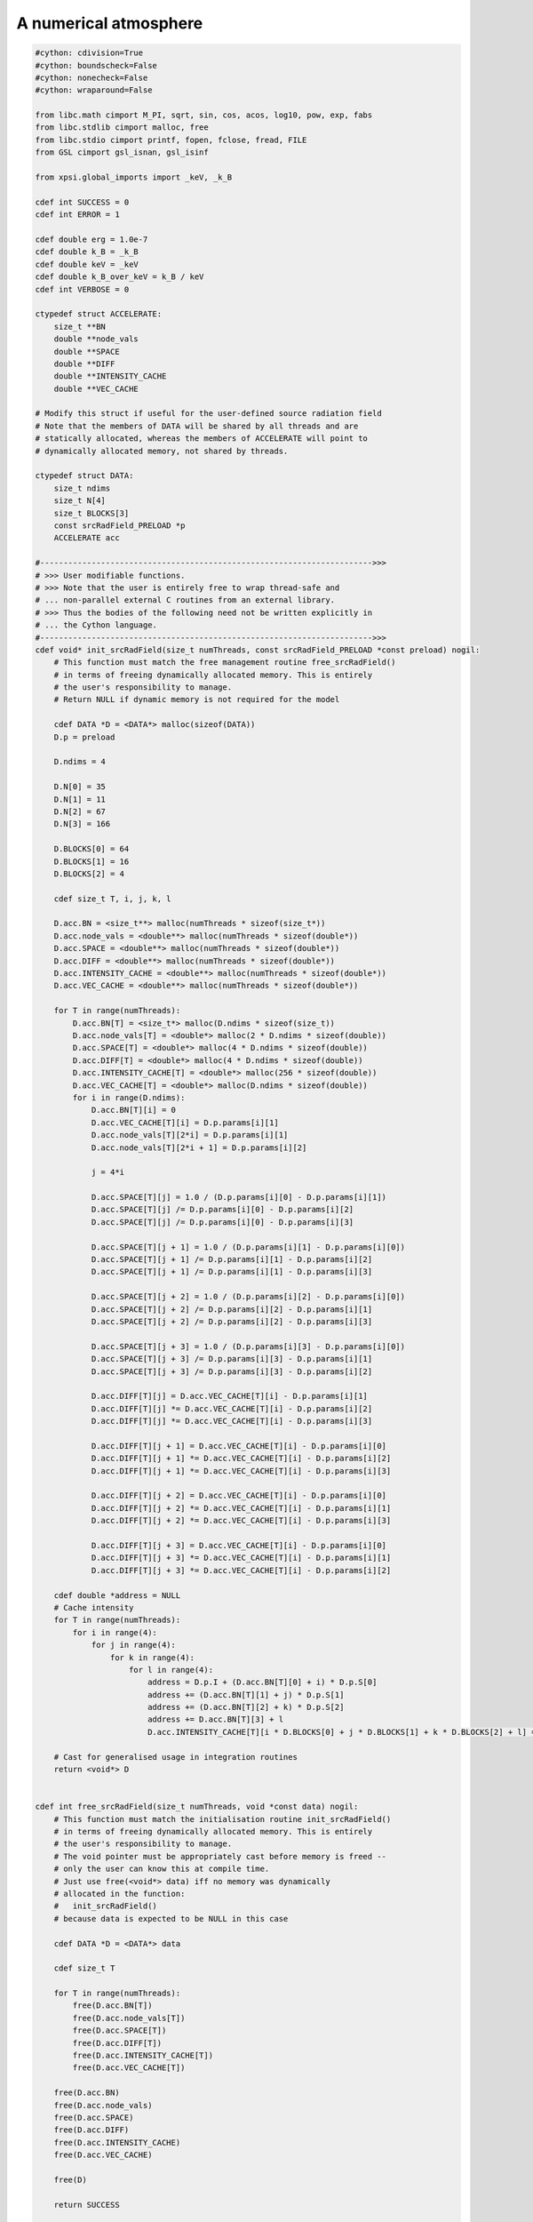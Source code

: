 .. _numerical_atmosphere:

A numerical atmosphere
======================

.. code-block:: cython

    #cython: cdivision=True
    #cython: boundscheck=False
    #cython: nonecheck=False
    #cython: wraparound=False

    from libc.math cimport M_PI, sqrt, sin, cos, acos, log10, pow, exp, fabs
    from libc.stdlib cimport malloc, free
    from libc.stdio cimport printf, fopen, fclose, fread, FILE
    from GSL cimport gsl_isnan, gsl_isinf

    from xpsi.global_imports import _keV, _k_B

    cdef int SUCCESS = 0
    cdef int ERROR = 1

    cdef double erg = 1.0e-7
    cdef double k_B = _k_B
    cdef double keV = _keV
    cdef double k_B_over_keV = k_B / keV
    cdef int VERBOSE = 0

    ctypedef struct ACCELERATE:
        size_t **BN
        double **node_vals
        double **SPACE
        double **DIFF
        double **INTENSITY_CACHE
        double **VEC_CACHE

    # Modify this struct if useful for the user-defined source radiation field
    # Note that the members of DATA will be shared by all threads and are
    # statically allocated, whereas the members of ACCELERATE will point to
    # dynamically allocated memory, not shared by threads.

    ctypedef struct DATA:
        size_t ndims
        size_t N[4]
        size_t BLOCKS[3]
        const srcRadField_PRELOAD *p
        ACCELERATE acc

    #----------------------------------------------------------------------->>>
    # >>> User modifiable functions.
    # >>> Note that the user is entirely free to wrap thread-safe and
    # ... non-parallel external C routines from an external library.
    # >>> Thus the bodies of the following need not be written explicitly in
    # ... the Cython language.
    #----------------------------------------------------------------------->>>
    cdef void* init_srcRadField(size_t numThreads, const srcRadField_PRELOAD *const preload) nogil:
        # This function must match the free management routine free_srcRadField()
        # in terms of freeing dynamically allocated memory. This is entirely
        # the user's responsibility to manage.
        # Return NULL if dynamic memory is not required for the model

        cdef DATA *D = <DATA*> malloc(sizeof(DATA))
        D.p = preload

        D.ndims = 4

        D.N[0] = 35
        D.N[1] = 11
        D.N[2] = 67
        D.N[3] = 166

        D.BLOCKS[0] = 64
        D.BLOCKS[1] = 16
        D.BLOCKS[2] = 4

        cdef size_t T, i, j, k, l

        D.acc.BN = <size_t**> malloc(numThreads * sizeof(size_t*))
        D.acc.node_vals = <double**> malloc(numThreads * sizeof(double*))
        D.acc.SPACE = <double**> malloc(numThreads * sizeof(double*))
        D.acc.DIFF = <double**> malloc(numThreads * sizeof(double*))
        D.acc.INTENSITY_CACHE = <double**> malloc(numThreads * sizeof(double*))
        D.acc.VEC_CACHE = <double**> malloc(numThreads * sizeof(double*))

        for T in range(numThreads):
            D.acc.BN[T] = <size_t*> malloc(D.ndims * sizeof(size_t))
            D.acc.node_vals[T] = <double*> malloc(2 * D.ndims * sizeof(double))
            D.acc.SPACE[T] = <double*> malloc(4 * D.ndims * sizeof(double))
            D.acc.DIFF[T] = <double*> malloc(4 * D.ndims * sizeof(double))
            D.acc.INTENSITY_CACHE[T] = <double*> malloc(256 * sizeof(double))
            D.acc.VEC_CACHE[T] = <double*> malloc(D.ndims * sizeof(double))
            for i in range(D.ndims):
                D.acc.BN[T][i] = 0
                D.acc.VEC_CACHE[T][i] = D.p.params[i][1]
                D.acc.node_vals[T][2*i] = D.p.params[i][1]
                D.acc.node_vals[T][2*i + 1] = D.p.params[i][2]

                j = 4*i

                D.acc.SPACE[T][j] = 1.0 / (D.p.params[i][0] - D.p.params[i][1])
                D.acc.SPACE[T][j] /= D.p.params[i][0] - D.p.params[i][2]
                D.acc.SPACE[T][j] /= D.p.params[i][0] - D.p.params[i][3]

                D.acc.SPACE[T][j + 1] = 1.0 / (D.p.params[i][1] - D.p.params[i][0])
                D.acc.SPACE[T][j + 1] /= D.p.params[i][1] - D.p.params[i][2]
                D.acc.SPACE[T][j + 1] /= D.p.params[i][1] - D.p.params[i][3]

                D.acc.SPACE[T][j + 2] = 1.0 / (D.p.params[i][2] - D.p.params[i][0])
                D.acc.SPACE[T][j + 2] /= D.p.params[i][2] - D.p.params[i][1]
                D.acc.SPACE[T][j + 2] /= D.p.params[i][2] - D.p.params[i][3]

                D.acc.SPACE[T][j + 3] = 1.0 / (D.p.params[i][3] - D.p.params[i][0])
                D.acc.SPACE[T][j + 3] /= D.p.params[i][3] - D.p.params[i][1]
                D.acc.SPACE[T][j + 3] /= D.p.params[i][3] - D.p.params[i][2]

                D.acc.DIFF[T][j] = D.acc.VEC_CACHE[T][i] - D.p.params[i][1]
                D.acc.DIFF[T][j] *= D.acc.VEC_CACHE[T][i] - D.p.params[i][2]
                D.acc.DIFF[T][j] *= D.acc.VEC_CACHE[T][i] - D.p.params[i][3]

                D.acc.DIFF[T][j + 1] = D.acc.VEC_CACHE[T][i] - D.p.params[i][0]
                D.acc.DIFF[T][j + 1] *= D.acc.VEC_CACHE[T][i] - D.p.params[i][2]
                D.acc.DIFF[T][j + 1] *= D.acc.VEC_CACHE[T][i] - D.p.params[i][3]

                D.acc.DIFF[T][j + 2] = D.acc.VEC_CACHE[T][i] - D.p.params[i][0]
                D.acc.DIFF[T][j + 2] *= D.acc.VEC_CACHE[T][i] - D.p.params[i][1]
                D.acc.DIFF[T][j + 2] *= D.acc.VEC_CACHE[T][i] - D.p.params[i][3]

                D.acc.DIFF[T][j + 3] = D.acc.VEC_CACHE[T][i] - D.p.params[i][0]
                D.acc.DIFF[T][j + 3] *= D.acc.VEC_CACHE[T][i] - D.p.params[i][1]
                D.acc.DIFF[T][j + 3] *= D.acc.VEC_CACHE[T][i] - D.p.params[i][2]

        cdef double *address = NULL
        # Cache intensity
        for T in range(numThreads):
            for i in range(4):
                for j in range(4):
                    for k in range(4):
                        for l in range(4):
                            address = D.p.I + (D.acc.BN[T][0] + i) * D.p.S[0]
                            address += (D.acc.BN[T][1] + j) * D.p.S[1]
                            address += (D.acc.BN[T][2] + k) * D.p.S[2]
                            address += D.acc.BN[T][3] + l
                            D.acc.INTENSITY_CACHE[T][i * D.BLOCKS[0] + j * D.BLOCKS[1] + k * D.BLOCKS[2] + l] = address[0]

        # Cast for generalised usage in integration routines
        return <void*> D


    cdef int free_srcRadField(size_t numThreads, void *const data) nogil:
        # This function must match the initialisation routine init_srcRadField()
        # in terms of freeing dynamically allocated memory. This is entirely
        # the user's responsibility to manage.
        # The void pointer must be appropriately cast before memory is freed --
        # only the user can know this at compile time.
        # Just use free(<void*> data) iff no memory was dynamically
        # allocated in the function:
        #   init_srcRadField()
        # because data is expected to be NULL in this case

        cdef DATA *D = <DATA*> data

        cdef size_t T

        for T in range(numThreads):
            free(D.acc.BN[T])
            free(D.acc.node_vals[T])
            free(D.acc.SPACE[T])
            free(D.acc.DIFF[T])
            free(D.acc.INTENSITY_CACHE[T])
            free(D.acc.VEC_CACHE[T])

        free(D.acc.BN)
        free(D.acc.node_vals)
        free(D.acc.SPACE)
        free(D.acc.DIFF)
        free(D.acc.INTENSITY_CACHE)
        free(D.acc.VEC_CACHE)

        free(D)

        return SUCCESS

    #----------------------------------------------------------------------->>>
    # >>> Cubic polynomial interpolation.
    # >>> Improve acceleration properties... i.e. do not recompute numerical
    # ... weights or re-read intensities if not necessary.
    #----------------------------------------------------------------------->>>
    cdef double eval_srcRadField(size_t THREAD,
                                 double E,
                                 double mu,
                                 const double *const VEC,
                                 void *const data) nogil:
        # This function must cast the void pointer appropriately for use.
        cdef DATA *D = <DATA*> data

        cdef:
            size_t i = 0, ii
            double I = 0.0, temp
            double *node_vals = D.acc.node_vals[THREAD]
            size_t *BN = D.acc.BN[THREAD]
            double *SPACE = D.acc.SPACE[THREAD]
            double *DIFF = D.acc.DIFF[THREAD]
            double *I_CACHE = D.acc.INTENSITY_CACHE[THREAD]
            double *V_CACHE = D.acc.VEC_CACHE[THREAD]
            double vec[4]
            double E_eff = k_B_over_keV * pow(10.0, VEC[0])
            int update_baseNode[4]
            int CACHE = 0

        vec[0] = VEC[0]
        vec[1] = VEC[1]
        vec[2] = mu
        vec[3] = log10(E / E_eff)

        while i < D.ndims:
            # if parallel == 31:
            #     printf("\nDimension: %d", <int>i)
            update_baseNode[i] = 0
            if vec[i] < node_vals[2*i] and BN[i] != 0:
                # if parallel == 31:
                #     printf("\nExecute block 1: %d", <int>i)
                update_baseNode[i] = 1
                while vec[i] < D.p.params[i][BN[i] + 1]:
                    # if parallel == 31:
                    #     printf("\n!")
                    #     printf("\nvec i: %.8e", vec[i])
                    #     printf("\nBase node: %d", <int>BN[i])
                    if BN[i] > 0:
                        BN[i] -= 1
                    elif vec[i] <= D.p.params[i][0]:
                        vec[i] = D.p.params[i][0]
                        break
                    elif BN[i] == 0:
                        break

                node_vals[2*i] = D.p.params[i][BN[i] + 1]
                node_vals[2*i + 1] = D.p.params[i][BN[i] + 2]

                # if parallel == 31:
                #     printf("\nEnd Block 1: %d", <int>i)

            elif vec[i] > node_vals[2*i + 1] and BN[i] != D.N[i] - 4:
                # if parallel == 31:
                #     printf("\nExecute block 2: %d", <int>i)
                update_baseNode[i] = 1
                while vec[i] > D.p.params[i][BN[i] + 2]:
                    if BN[i] < D.N[i] - 4:
                        BN[i] += 1
                    elif vec[i] >= D.p.params[i][D.N[i] - 1]:
                        vec[i] = D.p.params[i][D.N[i] - 1]
                        break
                    elif BN[i] == D.N[i] - 4:
                        break

                node_vals[2*i] = D.p.params[i][BN[i] + 1]
                node_vals[2*i + 1] = D.p.params[i][BN[i] + 2]

                # if parallel == 31:
                #     printf("\nEnd Block 2: %d", <int>i)

            # if parallel == 31:
            #     printf("\nTry block 3: %d", <int>i)

            if V_CACHE[i] != vec[i] or update_baseNode[i] == 1:
                # if parallel == 31:
                #     printf("\nExecute block 3: %d", <int>i)
                ii = 4*i
                DIFF[ii] = vec[i] - D.p.params[i][BN[i] + 1]
                DIFF[ii] *= vec[i] - D.p.params[i][BN[i] + 2]
                DIFF[ii] *= vec[i] - D.p.params[i][BN[i] + 3]

                DIFF[ii + 1] = vec[i] - D.p.params[i][BN[i]]
                DIFF[ii + 1] *= vec[i] - D.p.params[i][BN[i] + 2]
                DIFF[ii + 1] *= vec[i] - D.p.params[i][BN[i] + 3]

                DIFF[ii + 2] = vec[i] - D.p.params[i][BN[i]]
                DIFF[ii + 2] *= vec[i] - D.p.params[i][BN[i] + 1]
                DIFF[ii + 2] *= vec[i] - D.p.params[i][BN[i] + 3]

                DIFF[ii + 3] = vec[i] - D.p.params[i][BN[i]]
                DIFF[ii + 3] *= vec[i] - D.p.params[i][BN[i] + 1]
                DIFF[ii + 3] *= vec[i] - D.p.params[i][BN[i] + 2]

                V_CACHE[i] = vec[i]

                # if parallel == 31:
                #     printf("\nEnd block 3: %d", <int>i)

            # if parallel == 31:
            #     printf("\nTry block 4: %d", <int>i)

            if update_baseNode[i] == 1:
                # if parallel == 31:
                #     printf("\nExecute block 4: %d", <int>i)
                CACHE = 1
                SPACE[ii] = 1.0 / (D.p.params[i][BN[i]] - D.p.params[i][BN[i] + 1])
                SPACE[ii] /= D.p.params[i][BN[i]] - D.p.params[i][BN[i] + 2]
                SPACE[ii] /= D.p.params[i][BN[i]] - D.p.params[i][BN[i] + 3]

                SPACE[ii + 1] = 1.0 / (D.p.params[i][BN[i] + 1] - D.p.params[i][BN[i]])
                SPACE[ii + 1] /= D.p.params[i][BN[i] + 1] - D.p.params[i][BN[i] + 2]
                SPACE[ii + 1] /= D.p.params[i][BN[i] + 1] - D.p.params[i][BN[i] + 3]

                SPACE[ii + 2] = 1.0 / (D.p.params[i][BN[i] + 2] - D.p.params[i][BN[i]])
                SPACE[ii + 2] /= D.p.params[i][BN[i] + 2] - D.p.params[i][BN[i] + 1]
                SPACE[ii + 2] /= D.p.params[i][BN[i] + 2] - D.p.params[i][BN[i] + 3]

                SPACE[ii + 3] = 1.0 / (D.p.params[i][BN[i] + 3] - D.p.params[i][BN[i]])
                SPACE[ii + 3] /= D.p.params[i][BN[i] + 3] - D.p.params[i][BN[i] + 1]
                SPACE[ii + 3] /= D.p.params[i][BN[i] + 3] - D.p.params[i][BN[i] + 2]

                # if parallel == 31:
                #     printf("\nEnd block 4: %d", <int>i)

            i += 1

        cdef size_t j, k, l, INDEX, II, JJ, KK
        cdef double *address = NULL
        # Combinatorics over nodes of hypercube; weight cgs intensities
        for i in range(4):
            II = i * D.BLOCKS[0]
            for j in range(4):
                JJ = j * D.BLOCKS[1]
                for k in range(4):
                    KK = k * D.BLOCKS[2]
                    for l in range(4):
                        address = D.p.I + (BN[0] + i) * D.p.S[0]
                        address += (BN[1] + j) * D.p.S[1]
                        address += (BN[2] + k) * D.p.S[2]
                        address += BN[3] + l

                        temp = DIFF[i] * DIFF[4 + j] * DIFF[8 + k] * DIFF[12 + l]
                        temp *= SPACE[i] * SPACE[4 + j] * SPACE[8 + k] * SPACE[12 + l]
                        INDEX = II + JJ + KK + l
                        if CACHE == 1:
                            I_CACHE[INDEX] = address[0]
                        I += temp * I_CACHE[INDEX]

        #if gsl_isnan(I) == 1:
            #printf("\nIntensity: NaN; Index [%d,%d,%d,%d] ",
                    #<int>BN[0], <int>BN[1], <int>BN[2], <int>BN[3])

        #printf("\nBase-nodes [%d,%d,%d,%d] ",
                    #<int>BN[0], <int>BN[1], <int>BN[2], <int>BN[3])

        if I < 0.0:
            return 0.0

        return I * pow(10.0, 3.0 * vec[0])


    cdef double eval_srcRadField_norm() nogil:
        # Source radiation field normalisation which is independent of the
        # parameters of the parametrised model -- i.e. cell properties, energy,
        # and angle.
        # Writing the normalisation here reduces the number of operations required
        # during integration.

        return erg / 4.135667662e-18

